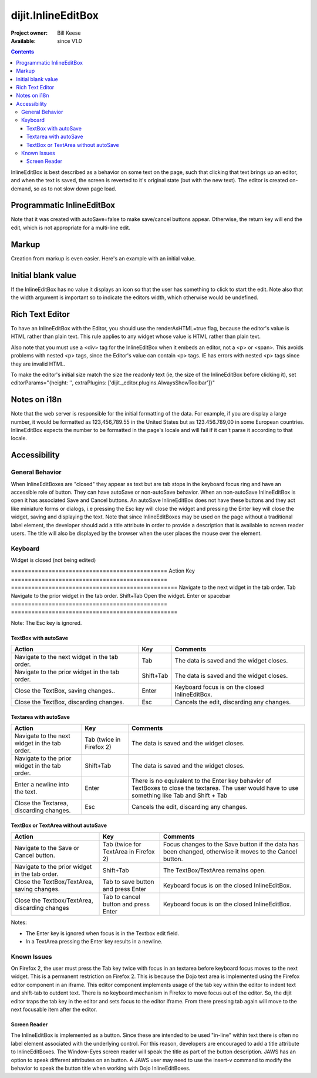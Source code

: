 .. _dijit/InlineEditBox:

===================
dijit.InlineEditBox
===================

:Project owner: Bill Keese
:Available: since V1.0

.. contents::
    :depth: 3

InlineEditBox is best described as a behavior on some text on the page, such that clicking that text brings up an editor, and when the text is saved, the screen is reverted to it's original state (but with the new text). The editor is created on-demand, so as to not slow down page load.


Programmatic InlineEditBox
==========================

.. code-example ::

  .. js ::

    <script type="text/javascript">
      dojo.require("dijit.InlineEditBox");
      dojo.require("dijit.form.Textarea");

      var eb;
      dojo.ready(function(){
	  eb = new dijit.InlineEditBox({
            editor: "dijit.form.Textarea",
            autoSave: false
          }, "ieb");
      });
    </script>

  .. html ::

    <div id="ieb">
      When you click on this div you'll be able to edit it (in plain text).
      The editor's size will initially match the size of the (original) text, but will expand/contract as you type.
    </div>

Note that it was created with autoSave=false to make save/cancel buttons appear.
Otherwise, the return key will end the edit, which is not appropriate for a multi-line edit.

Markup
======

Creation from markup is even easier.  Here's an example with an initial value.

.. code-example ::

  .. js ::

    <script type="text/javascript">
      dojo.require("dijit.InlineEditBox");
      dojo.require("dijit.form.NumberSpinner");
    </script>

  .. html ::

    <span data-dojo-type="dijit.InlineEditBox" data-dojo-props="editor:'dijit.form.NumberSpinner', editorParams:{constraints: {places:0} }" width="70px" title="quantity">15</span>

Initial blank value
===================

If the InlineEditBox has no value it displays an icon so that the user has something to click to start the edit.
Note also that the width argument is important so to indicate the editors width, which otherwise would be undefined.

.. code-example ::

  .. js ::

    <script type="text/javascript">
      dojo.require("dijit.InlineEditBox");
      dojo.require("dijit.form.NumberTextBox");
    </script>

  .. html ::

    <span data-dojo-type="dijit.InlineEditBox" data-dojo-props="editor:'dijit.form.NumberTextBox'" title="quantity" width="70px"></span>


Rich Text Editor
================

To have an InlineEditBox with the Editor, you should use the renderAsHTML=true flag, because the editor's value is HTML rather
than plain text.   This rule applies to any widget whose value is HTML rather than plain text.

Also note that you must use a <div> tag for the InlineEditBox when it embeds an editor, not a <p> or <span>.   This avoids
problems with nested <p> tags, since the Editor's value can contain <p> tags.   IE has errors with nested <p> tags since they are
invalid HTML.

To make the editor's initial size match the size the readonly text (ie, the size of the InlineEditBox before clicking it), set editorParams="{height: '', extraPlugins: ['dijit._editor.plugins.AlwaysShowToolbar']}"

.. code-example ::

  .. js ::

    <script type="text/javascript">
      dojo.require("dijit.InlineEditBox");
      dojo.require("dijit.Editor");
      dojo.require("dijit._editor.plugins.AlwaysShowToolbar");
    </script>

  .. html ::

    <div data-dojo-type="dijit.InlineEditBox" data-dojo-props="editor:'dijit.Editor', renderAsHtml:true, autoSave:false,
			editorParams:{height: '', extraPlugins: ['dijit._editor.plugins.AlwaysShowToolbar']}"></div>

Notes on i18n
=============

Note that the web server is responsible for the initial formatting of the data.
For example, if you are display a large number, it would be formatted as 123,456,789.55 in the United States but as 123.456.789,00 in some European countries.   InlineEditBox expects the number to be formatted in the page's locale and will fail if it can't parse it according to that locale.


Accessibility
=============

General Behavior
----------------

When InlineEditBoxes are "closed" they appear as text but are tab stops in the keyboard focus ring and have an accessible role of button. They can have autoSave or non-autoSave behavior. When an non-autoSave InlineEditBox is open it has associated Save and Cancel buttons. An autoSave InlineEditBox does not have these buttons and they act like miniature forms or dialogs, i.e pressing the Esc key will close the widget and pressing the Enter key will close the widget, saving and displaying the text.
Note that since InlineEditBoxes may be used on the page without a traditional label element, the developer should add a title attribute in order to provide a description that is available to screen reader users. The title will also be displayed by the browser when the user places the mouse over the element.

Keyboard
--------

Widget is closed (not being edited)

==============================================    Action                                            Key
==============================================    =================================================
Navigate to the next widget in the tab order.     Tab
Navigate to the prior widget in the tab order.    Shift+Tab
Open the widget.                                  Enter or spacebar
==============================================    =================================================

Note: The Esc key is ignored.


TextBox with autoSave
~~~~~~~~~~~~~~~~~~~~~

+-----------------------------------------------+--------------+-------------------------------------------------------------+
|  **Action**                                   | **Key**      | **Comments**                                                |
+-----------------------------------------------+--------------+-------------------------------------------------------------+
| Navigate to the next widget in the tab order.	| Tab          | The data is saved and the widget closes.                    |
+-----------------------------------------------+--------------+-------------------------------------------------------------+
| Navigate to the prior widget in the tab order.| Shift+Tab    |  The data is saved and the widget closes.                   |
+-----------------------------------------------+--------------+-------------------------------------------------------------+
| Close the TextBox, saving changes..           | Enter	       | Keyboard focus is on the closed InlineEditBox.              |
+-----------------------------------------------+--------------+-------------------------------------------------------------+
| Close the TextBox, discarding changes.        | Esc          | Cancels the edit, discarding any changes.                   |
+-----------------------------------------------+--------------+-------------------------------------------------------------+


Textarea with autoSave
~~~~~~~~~~~~~~~~~~~~~~
+-----------------------------------------------+--------------+-------------------------------------------------------------+
|  **Action**                                   | **Key**      | **Comments**                                                |
+-----------------------------------------------+--------------+-------------------------------------------------------------+
| Navigate to the next widget in the tab order.	| Tab (twice   | The data is saved and the widget closes.                    |
|                                               | in Firefox 2)|                                                             |
+-----------------------------------------------+--------------+-------------------------------------------------------------+
| Navigate to the prior widget in the tab order.| Shift+Tab    |  The data is saved and the widget closes.                   |
+-----------------------------------------------+--------------+-------------------------------------------------------------+
| Enter a newline into the text.                | Enter	       | There is no equivalent to the Enter key behavior of         |
|                                               |              | TextBoxes to close the textarea. The user would have to     |
|                                               |              | use something like Tab and Shift + Tab                      |
+-----------------------------------------------+--------------+-------------------------------------------------------------+
| Close the Textarea, discarding changes.       | Esc          | Cancels the edit, discarding any changes.                   |
+-----------------------------------------------+--------------+-------------------------------------------------------------+

                                                               
TextBox or TextArea without autoSave
~~~~~~~~~~~~~~~~~~~~~~~~~~~~~~~~~~~~

+-----------------------------------------------+--------------+-------------------------------------------------------------+
|  **Action**                                   | **Key**      | **Comments**                                                |
+-----------------------------------------------+--------------+-------------------------------------------------------------+
| Navigate to the Save or Cancel button.	| Tab (twice   | Focus changes to the Save button if the data has been       |
|                                               | for TextArea | changed, otherwise it moves to the Cancel button.           |
|                                               | in Firefox 2)|                                                             |
+-----------------------------------------------+--------------+-------------------------------------------------------------+
| Navigate to the prior widget in the tab order.| Shift+Tab    | The TextBox/TextArea remains open.                          |
+-----------------------------------------------+--------------+-------------------------------------------------------------+
| Close the TextBox/TextArea, saving changes.   | Tab to save  | Keyboard focus is on the closed InlineEditBox.              |
|                                               | button and   |                                                             |
|                                               | press Enter  |                                                             |
+-----------------------------------------------+--------------+-------------------------------------------------------------+
| Close the Textbox/TextArea, discarding changes| Tab to cancel| Keyboard focus is on the closed InlineEditBox.              |
|                                               | button and   |                                                             |
|                                               | press Enter  |                                                             |
+-----------------------------------------------+--------------+-------------------------------------------------------------+

Notes:
 
- The Enter key is ignored when focus is in the Textbox edit field.
- In a TextArea pressing the Enter key results in a newline.

Known Issues
------------

On Firefox 2, the user must press the Tab key twice with focus in an textarea before keyboard focus moves to the next widget. This is a permanent restriction on Firefox 2. This is because the Dojo text area is implemented using the Firefox editor component in an iframe. This editor component implements usage of the tab key within the editor to indent text and shift-tab to outdent text. There is no keyboard mechanism in Firefox to move focus out of the editor. So, the dijit editor traps the tab key in the editor and sets focus to the editor iframe. From there pressing tab again will move to the next focusable item after the editor.

Screen Reader
~~~~~~~~~~~~~

The InlineEditBox is implemented as a button. Since these are intended to be used "in-line" within text there is often no label element associated with the underlying control. For this reason, developers are encouraged to add a title attribute to InlineEditBoxes. The Window-Eyes screen reader will speak the title as part of the button description. JAWS has an option to speak different attributes on an button. A JAWS user may need to use the insert-v command to modify the behavior to speak the button title when working with Dojo InlineEditBoxes.

